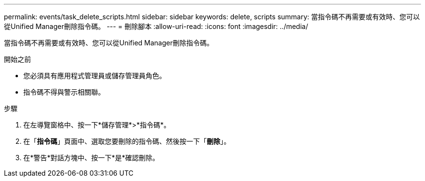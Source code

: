 ---
permalink: events/task_delete_scripts.html 
sidebar: sidebar 
keywords: delete, scripts 
summary: 當指令碼不再需要或有效時、您可以從Unified Manager刪除指令碼。 
---
= 刪除腳本
:allow-uri-read: 
:icons: font
:imagesdir: ../media/


[role="lead"]
當指令碼不再需要或有效時、您可以從Unified Manager刪除指令碼。

.開始之前
* 您必須具有應用程式管理員或儲存管理員角色。
* 指令碼不得與警示相關聯。


.步驟
. 在左導覽窗格中、按一下*儲存管理*>*指令碼*。
. 在「*指令碼*」頁面中、選取您要刪除的指令碼、然後按一下「*刪除*」。
. 在*警告*對話方塊中、按一下*是*確認刪除。

